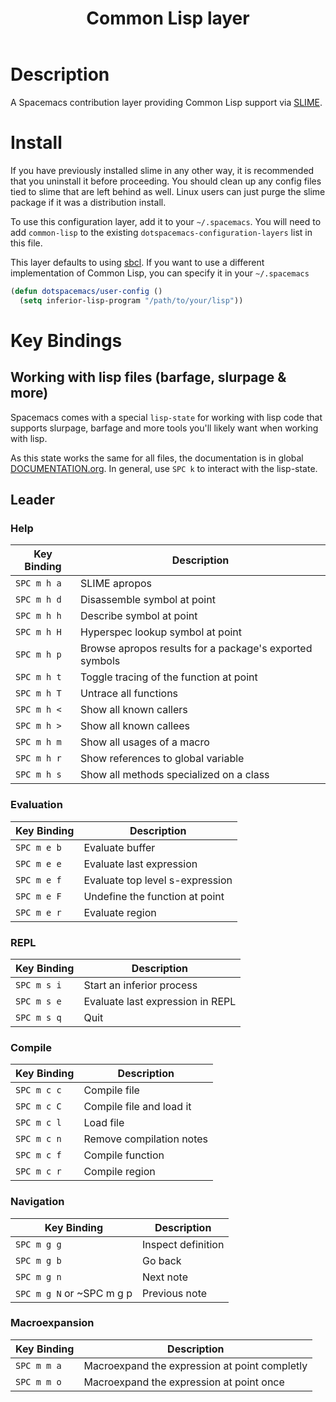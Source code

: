 #+TITLE: Common Lisp layer
#+HTML_HEAD_EXTRA: <link rel="stylesheet" type="text/css" href="../../../css/readtheorg.css" />

[[file:img/slime.png]]

* Table of Contents                                         :TOC_4_org:noexport:
 - [[Description][Description]]
 - [[Install][Install]]
 - [[Key Bindings][Key Bindings]]
   - [[Working with lisp files (barfage, slurpage & more)][Working with lisp files (barfage, slurpage & more)]]
   - [[Leader][Leader]]
     - [[Help][Help]]
     - [[Evaluation][Evaluation]]
     - [[REPL][REPL]]
     - [[Compile][Compile]]
     - [[Navigation][Navigation]]
     - [[Macroexpansion][Macroexpansion]]

* Description
A Spacemacs contribution layer providing Common Lisp support via [[https://github.com/slime/slime][SLIME]].

* Install
If you have previously installed slime in any other way, it is recommended that
you uninstall it before proceeding. You should clean up any config files tied to
slime that are left behind as well. Linux users can just purge the slime package
if it was a distribution install.

To use this configuration layer, add it to your =~/.spacemacs=. You will need to
add =common-lisp= to the existing =dotspacemacs-configuration-layers= list in this
file.

This layer defaults to using [[http://www.sbcl.org/][sbcl]]. If you want to use a different implementation
of Common Lisp, you can specify it in your =~/.spacemacs=

#+BEGIN_SRC emacs-lisp
  (defun dotspacemacs/user-config ()
    (setq inferior-lisp-program "/path/to/your/lisp"))
#+END_SRC

* Key Bindings
** Working with lisp files (barfage, slurpage & more)
Spacemacs comes with a special ~lisp-state~ for working with lisp code that
supports slurpage, barfage and more tools you'll likely want when working with
lisp.

As this state works the same for all files, the documentation is in global
[[https://github.com/syl20bnr/spacemacs/blob/master/doc/DOCUMENTATION.org#lisp-key-bindings][DOCUMENTATION.org]]. In general, use ~SPC k~ to interact with the lisp-state.

** Leader
*** Help

| Key Binding | Description                                             |
|-------------+---------------------------------------------------------|
| ~SPC m h a~ | SLIME apropos                                           |
| ~SPC m h d~ | Disassemble symbol at point                             |
| ~SPC m h h~ | Describe symbol at point                                |
| ~SPC m h H~ | Hyperspec lookup symbol at point                        |
| ~SPC m h p~ | Browse apropos results for a package's exported symbols |
| ~SPC m h t~ | Toggle tracing of the function at point                 |
| ~SPC m h T~ | Untrace all functions                                   |
| ~SPC m h <~ | Show all known callers                                  |
| ~SPC m h >~ | Show all known callees                                  |
| ~SPC m h m~ | Show all usages of a macro                              |
| ~SPC m h r~ | Show references to global variable                      |
| ~SPC m h s~ | Show all methods specialized on a class                 |

*** Evaluation

| Key Binding | Description                     |
|-------------+---------------------------------|
| ~SPC m e b~ | Evaluate buffer                 |
| ~SPC m e e~ | Evaluate last expression        |
| ~SPC m e f~ | Evaluate top level s-expression |
| ~SPC m e F~ | Undefine the function at point  |
| ~SPC m e r~ | Evaluate region                 |

*** REPL

| Key Binding | Description                      |
|-------------+----------------------------------|
| ~SPC m s i~ | Start an inferior process        |
| ~SPC m s e~ | Evaluate last expression in REPL |
| ~SPC m s q~ | Quit                             |

*** Compile

| Key Binding | Description              |
|-------------+--------------------------|
| ~SPC m c c~ | Compile file             |
| ~SPC m c C~ | Compile file and load it |
| ~SPC m c l~ | Load file                |
| ~SPC m c n~ | Remove compilation notes |
| ~SPC m c f~ | Compile function         |
| ~SPC m c r~ | Compile region           |

*** Navigation


| Key Binding               | Description        |
|---------------------------+--------------------|
| ~SPC m g g~               | Inspect definition |
| ~SPC m g b~               | Go back            |
| ~SPC m g n~               | Next note          |
| ~SPC m g N~ or ~SPC m g p | Previous note      |

*** Macroexpansion

| Key Binding | Description                                   |
|-------------+-----------------------------------------------|
| ~SPC m m a~ | Macroexpand the expression at point completly |
| ~SPC m m o~ | Macroexpand the expression at point once      |
